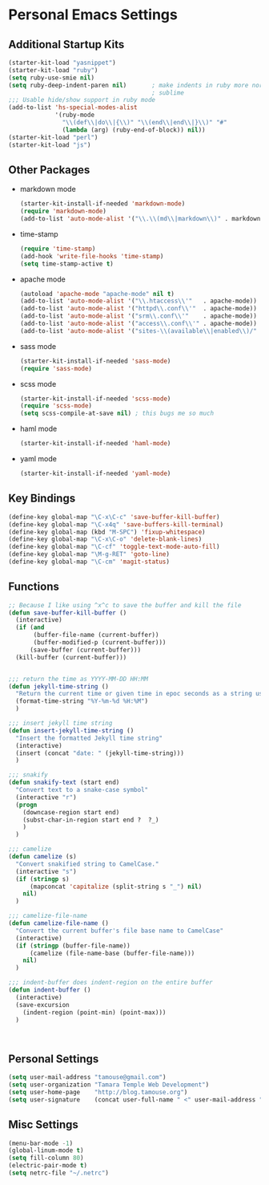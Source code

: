#+STARTUP: content

* Personal Emacs Settings
** Additional Startup Kits
#+begin_src emacs-lisp
  (starter-kit-load "yasnippet")
  (starter-kit-load "ruby")
  (setq ruby-use-smie nil)
  (setq ruby-deep-indent-paren nil)       ; make indents in ruby more normal, a la
                                          ; sublime 
  ;;; Usable hide/show support in ruby mode
  (add-to-list 'hs-special-modes-alist
               '(ruby-mode
                 "\\(def\\|do\\|{\\)" "\\(end\\|end\\|}\\)" "#"
                 (lambda (arg) (ruby-end-of-block)) nil))
  (starter-kit-load "perl")
  (starter-kit-load "js")

#+end_src
** Other Packages
- markdown mode
  #+begin_src emacs-lisp
    (starter-kit-install-if-needed 'markdown-mode)
    (require 'markdown-mode)
    (add-to-list 'auto-mode-alist '("\\.\\(md\\|markdown\\)" . markdown-mode))
  #+end_src
  
- time-stamp
  #+begin_src emacs-lisp
    (require 'time-stamp)
    (add-hook 'write-file-hooks 'time-stamp)
    (setq time-stamp-active t)
  #+end_src

- apache mode
  #+begin_src emacs-lisp
(autoload 'apache-mode "apache-mode" nil t)
(add-to-list 'auto-mode-alist '("\\.htaccess\\'"   . apache-mode))
(add-to-list 'auto-mode-alist '("httpd\\.conf\\'"  . apache-mode))
(add-to-list 'auto-mode-alist '("srm\\.conf\\'"    . apache-mode))
(add-to-list 'auto-mode-alist '("access\\.conf\\'" . apache-mode))
(add-to-list 'auto-mode-alist '("sites-\\(available\\|enabled\\)/" . apache-mode))
    
  #+end_src

- sass mode
  #+begin_src emacs-lisp
    (starter-kit-install-if-needed 'sass-mode)
    (require 'sass-mode)
  #+end_src

- scss mode
  #+begin_src emacs-lisp
    (starter-kit-install-if-needed 'scss-mode)
    (require 'scss-mode)
    (setq scss-compile-at-save nil) ; this bugs me so much
  #+end_src

- haml mode
  #+begin_src emacs-lisp
    (starter-kit-install-if-needed 'haml-mode)
  #+end_src

- yaml mode
  #+begin_src emacs-lisp
    (starter-kit-install-if-needed 'yaml-mode)
  #+end_src
    
** Key Bindings
#+begin_src emacs-lisp
  (define-key global-map "\C-x\C-c" 'save-buffer-kill-buffer)
  (define-key global-map "\C-x4q" 'save-buffers-kill-terminal)
  (define-key global-map (kbd "M-SPC") 'fixup-whitespace)
  (define-key global-map "\C-x\C-o" 'delete-blank-lines)
  (define-key global-map "\C-cf" 'toggle-text-mode-auto-fill)
  (define-key global-map "\M-g-RET" 'goto-line)
  (define-key global-map "\C-cm" 'magit-status)
#+end_src

** Functions
#+name: defuns
#+begin_src emacs-lisp
  ;; Because I like using ^x^c to save the buffer and kill the file
  (defun save-buffer-kill-buffer ()
    (interactive)
    (if (and
         (buffer-file-name (current-buffer))
         (buffer-modified-p (current-buffer)))
        (save-buffer (current-buffer)))
    (kill-buffer (current-buffer)))


  ;;; return the time as YYYY-MM-DD HH:MM
  (defun jekyll-time-string ()
    "Return the current time or given time in epoc seconds as a string used by Jekyll posts: YYYY-MM-DD HH:MM"
    (format-time-string "%Y-%m-%d %H:%M")
    )

  ;;; insert jekyll time string
  (defun insert-jekyll-time-string ()
    "Insert the formatted Jekyll time string"
    (interactive)
    (insert (concat "date: " (jekyll-time-string)))
    )

  ;;; snakify
  (defun snakify-text (start end)
    "Convert text to a snake-case symbol"
    (interactive "r")
    (progn
      (downcase-region start end)
      (subst-char-in-region start end ?  ?_)
      )
    )

  ;;; camelize
  (defun camelize (s)
    "Convert snakified string to CamelCase."
    (interactive "s")
    (if (stringp s)
        (mapconcat 'capitalize (split-string s "_") nil)
      nil)
    )

  ;;; camelize-file-name
  (defun camelize-file-name ()
    "Convert the current buffer's file base name to CamelCase"
    (interactive)
    (if (stringp (buffer-file-name))
        (camelize (file-name-base (buffer-file-name)))
      nil)
    )

  ;;; indent-buffer does indent-region on the entire buffer
  (defun indent-buffer ()
    (interactive)
    (save-excursion
      (indent-region (point-min) (point-max)))
    )



#+end_src

** Personal Settings
#+begin_src emacs-lisp
(setq user-mail-address "tamouse@gmail.com")
(setq user-organization "Tamara Temple Web Development")
(setq user-home-page    "http://blog.tamouse.org")
(setq user-signature    (concat user-full-name " <" user-mail-address ">"))
#+end_src

** Misc Settings
#+begin_src emacs-lisp
(menu-bar-mode -1)
(global-linum-mode t)
(setq fill-column 80)
(electric-pair-mode t)
(setq netrc-file "~/.netrc")
#+end_src

